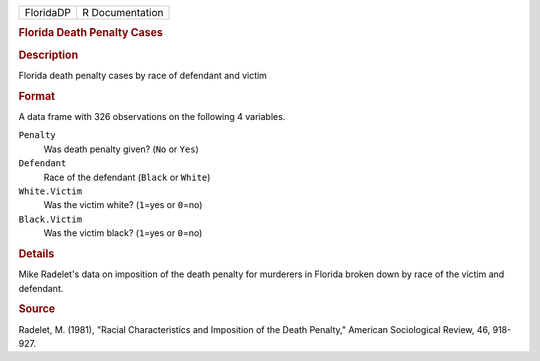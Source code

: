 .. container::

   .. container::

      ========= ===============
      FloridaDP R Documentation
      ========= ===============

      .. rubric:: Florida Death Penalty Cases
         :name: florida-death-penalty-cases

      .. rubric:: Description
         :name: description

      Florida death penalty cases by race of defendant and victim

      .. rubric:: Format
         :name: format

      A data frame with 326 observations on the following 4 variables.

      ``Penalty``
         Was death penalty given? (``No`` or ``Yes``)

      ``Defendant``
         Race of the defendant (``Black`` or ``White``)

      ``White.Victim``
         Was the victim white? (``1``\ =yes or ``0``\ =no)

      ``Black.Victim``
         Was the victim black? (``1``\ =yes or ``0``\ =no)

      .. rubric:: Details
         :name: details

      Mike Radelet's data on imposition of the death penalty for
      murderers in Florida broken down by race of the victim and
      defendant.

      .. rubric:: Source
         :name: source

      Radelet, M. (1981), "Racial Characteristics and Imposition of the
      Death Penalty," American Sociological Review, 46, 918-927.
